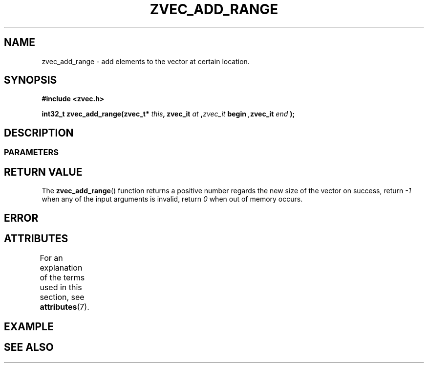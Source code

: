 .\" Copyright [YEAR] [AUTHOR] ([EMAIL])
.\" MIT LICENSE
.\"
.TH ZVEC_ADD_RANGE 3 [yyyy-MM-dd] "ZC" "Linux Programmer's Manual"
.SH NAME
zvec_add_range \- add elements to the vector at certain location.
.SH SYNOPSIS
.B #include <zvec.h>
.P
.BI "int32_t zvec_add_range(zvec_t* " this ",
.BI zvec_it " at ", zvec_it " begin ", zvec_it " end ");
.SH DESCRIPTION
.SS PARAMETERS
.SH RETURN VALUE
The
.BR zvec_add_range ()
function returns a positive number
regards the new size of the vector on success, return
.I -1
when any of the input arguments is invalid, return
.I 0
when out of memory occurs.
.SH ERROR
.SH ATTRIBUTES
For an explanation of the terms used in this section, see
.BR attributes (7).
.TS
allbox;
lb lb lb
l l l.
Interface	Attribute	Value
T{
.BR zvec_add_range ()
T}	Thread safety	MT-Safe
.TE
.SH EXAMPLE
.SH SEE ALSO
